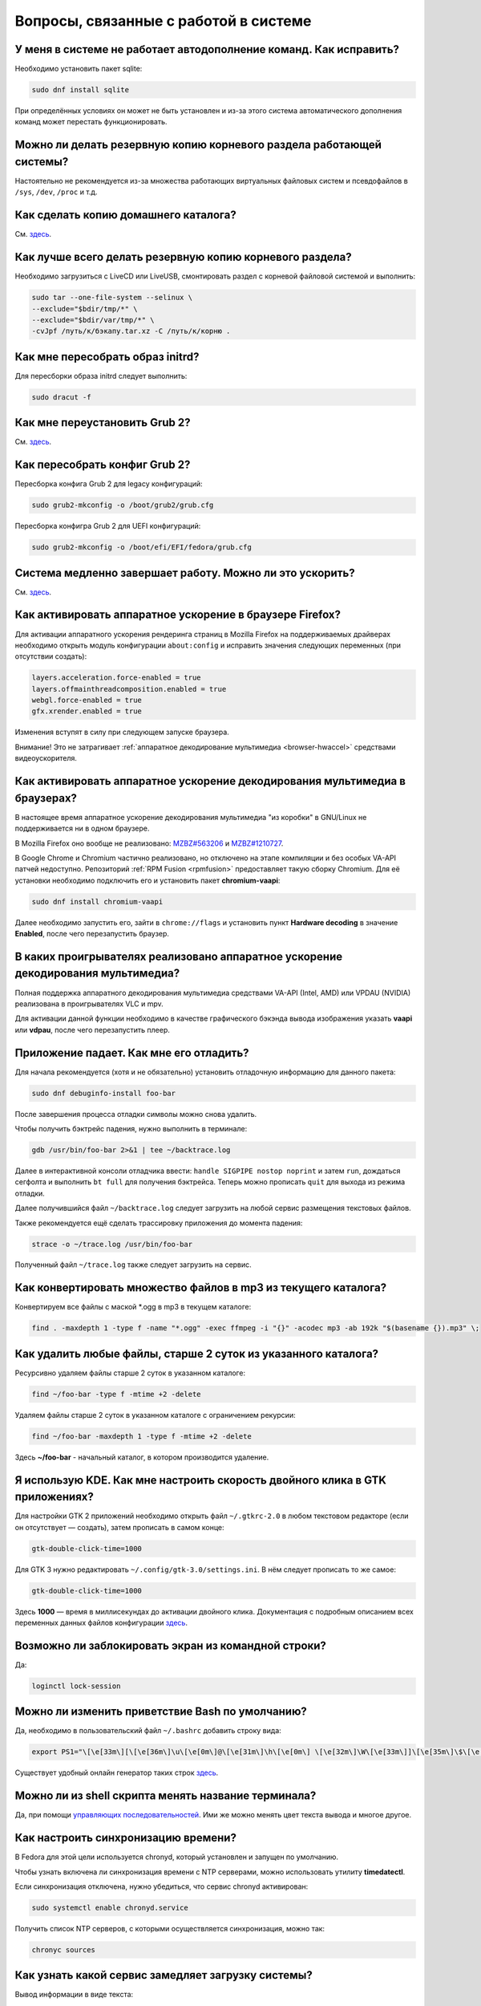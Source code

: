 .. Fedora-Faq-Ru (c) 2018 - 2019, EasyCoding Team and contributors
.. 
.. Fedora-Faq-Ru is licensed under a
.. Creative Commons Attribution-ShareAlike 4.0 International License.
.. 
.. You should have received a copy of the license along with this
.. work. If not, see <https://creativecommons.org/licenses/by-sa/4.0/>.
.. _using-system:

*********************************************
Вопросы, связанные с работой в системе
*********************************************

.. index:: autocompletion, bash
.. _autocompletion:

У меня в системе не работает автодополнение команд. Как исправить?
=====================================================================

Необходимо установить пакет sqlite:

.. code-block:: bash

    sudo dnf install sqlite

При определённых условиях он может не быть установлен и из-за этого система автоматического дополнения команд может перестать функционировать.

.. index:: backup
.. _backup-system:

Можно ли делать резервную копию корневого раздела работающей системы?
=========================================================================

Настоятельно не рекомендуется из-за множества работающих виртуальных файловых систем и псевдофайлов в ``/sys``, ``/dev``, ``/proc`` и т.д.

.. index:: backup
.. _backup-home:

Как сделать копию домашнего каталога?
=========================================

См. `здесь <https://www.easycoding.org/2017/09/03/avtomatiziruem-rezervnoe-kopirovanie-v-fedora.html>`__.

.. index:: backup
.. _backup-create:

Как лучше всего делать резервную копию корневого раздела?
=============================================================

Необходимо загрузиться с LiveCD или LiveUSB, смонтировать раздел с корневой файловой системой и выполнить:

.. code-block:: bash

    sudo tar --one-file-system --selinux \
    --exclude="$bdir/tmp/*" \
    --exclude="$bdir/var/tmp/*" \
    -cvJpf /путь/к/бэкапу.tar.xz -C /путь/к/корню .

.. index:: initrd, rebuild initrd
.. _initrd-rebuild:

Как мне пересобрать образ initrd?
====================================

Для пересборки образа initrd следует выполнить:

.. code-block:: bash

    sudo dracut -f

.. index:: boot, grub
.. _grub-reinstall:

Как мне переустановить Grub 2?
====================================

См. `здесь <https://fedoraproject.org/wiki/GRUB_2>`__.

.. index:: boot, grub
.. _grub-rebuild:

Как пересобрать конфиг Grub 2?
====================================

Пересборка конфига Grub 2 для legacy конфигураций:

.. code-block:: bash

    sudo grub2-mkconfig -o /boot/grub2/grub.cfg

Пересборка конфигра Grub 2 для UEFI конфигураций:

.. code-block:: bash

    sudo grub2-mkconfig -o /boot/efi/EFI/fedora/grub.cfg

.. index:: slow shutdown, shutdown
.. _slow-shutdown:

Система медленно завершает работу. Можно ли это ускорить?
============================================================

См. `здесь <https://www.easycoding.org/2016/08/08/uskoryaem-zavershenie-raboty-fedora-24.html>`__.

.. index:: firefox, hardware acceleration
.. _firefox-hwaccel:

Как активировать аппаратное ускорение в браузере Firefox?
=============================================================

Для активации аппаратного ускорения рендеринга страниц в Mozilla Firefox на поддерживаемых драйверах необходимо открыть модуль конфигурации ``about:config`` и исправить значения следующих переменных (при отсутствии создать):

.. code-block:: text

    layers.acceleration.force-enabled = true
    layers.offmainthreadcomposition.enabled = true
    webgl.force-enabled = true
    gfx.xrender.enabled = true

Изменения вступят в силу при следующем запуске браузера.

Внимание! Это не затрагивает :ref:`аппаратное декодирование мультимедиа <browser-hwaccel>` средствами видеоускорителя.

.. index:: firefox, chromium, chrome, hardware acceleration, vaapi
.. _browser-hwaccel:

Как активировать аппаратное ускорение декодирования мультимедиа в браузерах?
===============================================================================

В настоящее время аппаратное ускорение декодирования мультимедиа "из коробки" в GNU/Linux не поддерживается ни в одном браузере.

В Mozilla Firefox оно вообще не реализовано: `MZBZ#563206 <https://bugzilla.mozilla.org/show_bug.cgi?id=563206>`__ и `MZBZ#1210727 <https://bugzilla.mozilla.org/show_bug.cgi?id=1210727>`__.

В Google Chrome и Chromium частично реализовано, но отключено на этапе компиляции и без особых VA-API патчей недоступно. Репозиторий :ref:`RPM Fusion <rpmfusion>` предоставляет такую сборку Chromium. Для её установки необходимо подключить его и установить пакет **chromium-vaapi**:

.. code-block:: bash

    sudo dnf install chromium-vaapi

Далее необходимо запустить его, зайти в ``chrome://flags`` и установить пункт **Hardware decoding** в значение **Enabled**, после чего перезапустить браузер.

.. index:: mpv, video player, hardware acceleration, vaapi, vdpau
.. _video-hwaccel:

В каких проигрывателях реализовано аппаратное ускорение декодирования мультимедиа?
=====================================================================================

Полная поддержка аппаратного декодирования мультимедиа средствами VA-API (Intel, AMD) или VPDAU (NVIDIA) реализована в проигрывателях VLC и mpv.

Для активации данной функции необходимо в качестве графического бэкэнда вывода изображения указать **vaapi** или **vdpau**, после чего перезапустить плеер.

.. index:: gdb, debugging, segfault, segmentation fault
.. _debug-application:

Приложение падает. Как мне его отладить?
===========================================

Для начала рекомендуется (хотя и не обязательно) установить отладочную информацию для данного пакета:

.. code-block:: bash

    sudo dnf debuginfo-install foo-bar

После завершения процесса отладки символы можно снова удалить.

Чтобы получить бэктрейс падения, нужно выполнить в терминале:

.. code-block:: bash

    gdb /usr/bin/foo-bar 2>&1 | tee ~/backtrace.log

Далее в интерактивной консоли отладчика ввести: ``handle SIGPIPE nostop noprint`` и затем ``run``, дождаться сегфолта и выполнить ``bt full`` для получения бэктрейса. Теперь можно прописать ``quit`` для выхода из режима отладки.

Далее получившийся файл ``~/backtrace.log`` следует загрузить на любой сервис размещения текстовых файлов.

Также рекомендуется ещё сделать трассировку приложения до момента падения:

.. code-block:: bash

    strace -o ~/trace.log /usr/bin/foo-bar

Полученный файл ``~/trace.log`` также следует загрузить на сервис.

.. index:: converting multiple files, convert, find
.. _convert-multiple-files:

Как конвертировать множество файлов в mp3 из текущего каталога?
===================================================================

Конвертируем все файлы с маской \*.ogg в mp3 в текущем каталоге:

.. code-block:: bash

    find . -maxdepth 1 -type f -name "*.ogg" -exec ffmpeg -i "{}" -acodec mp3 -ab 192k "$(basename {}).mp3" \;

.. index:: files, remove, find
.. _remove-old-files:

Как удалить любые файлы, старше 2 суток из указанного каталога?
==================================================================

Ресурсивно удаляем файлы старше 2 суток в указанном каталоге:

.. code-block:: bash

    find ~/foo-bar -type f -mtime +2 -delete

Удаляем файлы старше 2 суток в указанном каталоге с ограничением рекурсии:

.. code-block:: bash

    find ~/foo-bar -maxdepth 1 -type f -mtime +2 -delete

Здесь **~/foo-bar** - начальный каталог, в котором производится удаление.

.. index:: kde, gtk, double-click
.. _double-click-speed:

Я использую KDE. Как мне настроить скорость двойного клика в GTK приложениях?
==================================================================================

Для настройки GTK 2 приложений необходимо открыть файл ``~/.gtkrc-2.0`` в любом текстовом редакторе (если он отсутствует — создать), затем прописать в самом конце:

.. code-block:: text

    gtk-double-click-time=1000

Для GTK 3 нужно редактировать ``~/.config/gtk-3.0/settings.ini``. В нём следует прописать то же самое:

.. code-block:: text

    gtk-double-click-time=1000

Здесь **1000** — время в миллисекундах до активации двойного клика. Документация с подробным описанием всех переменных данных файлов конфигурации `здесь <https://developer.gnome.org/gtk3/stable/GtkSettings.html>`__.

.. index:: console, lock screen, lock session
.. _block-screen:

Возможно ли заблокировать экран из командной строки?
=======================================================

Да:

.. code-block:: bash

    loginctl lock-session

.. index:: bash
.. _bash-shell:

Можно ли изменить приветствие Bash по умолчанию?
===================================================

Да, необходимо в пользовательский файл ``~/.bashrc`` добавить строку вида:

.. code-block:: text

    export PS1="\[\e[33m\][\[\e[36m\]\u\[\e[0m\]@\[\e[31m\]\h\[\e[0m\] \[\e[32m\]\W\[\e[33m\]]\[\e[35m\]\$\[\e[0m\] "

Существует удобный онлайн генератор таких строк `здесь <http://bashrcgenerator.com/>`__.

.. index:: bash, title, console
.. _bash-title:

Можно ли из shell скрипта менять название терминала?
=======================================================

Да, при помощи `управляющих последовательностей <https://ru.wikipedia.org/wiki/%D0%A3%D0%BF%D1%80%D0%B0%D0%B2%D0%BB%D1%8F%D1%8E%D1%89%D0%B8%D0%B5_%D0%BF%D0%BE%D1%81%D0%BB%D0%B5%D0%B4%D0%BE%D0%B2%D0%B0%D1%82%D0%B5%D0%BB%D1%8C%D0%BD%D0%BE%D1%81%D1%82%D0%B8_ANSI>`__. Ими же можно менять цвет текста вывода и многое другое.

.. index:: time, synchronization, ntp, network
.. _configure-ntp:

Как настроить синхронизацию времени?
=======================================

В Fedora для этой цели используется chronyd, который установлен и запущен по умолчанию.

Чтобы узнать включена ли синхронизация времени с NTP серверами, можно использовать утилиту **timedatectl**.

Если синхронизация отключена, нужно убедиться, что сервис chronyd активирован:

.. code-block:: bash

    sudo systemctl enable chronyd.service

Получить список NTP серверов, с которыми осуществляется синхронизация, можно так:

.. code-block:: bash

    chronyc sources

.. index:: systemd, boot, speed
.. _systemd-analyze:

Как узнать какой сервис замедляет загрузку системы?
======================================================

Вывод информации в виде текста:

.. code-block:: bash

    systemd-analyze blame

Вывод информации в виде SVG изображения:

.. code-block:: bash

    systemd-analyze plot > systemd-plot.svg
    xdg-open systemd-plot.svg

.. index:: multimedia, encoding, nvidia
.. _nvidia-encoding:

Как ускорить кодирование видео с использованием видеокарт NVIDIA?
====================================================================

Для этого нужно установить ffmpeg, а также проприетарные драйверы NVIDIA из репозиториев :ref:`RPM Fusion <rpmfusion>`.

Использование NVENC:

.. code-block:: bash

    ffmpeg -i input.mp4 -acodec aac -ac 2 -ab 128k -vcodec h264_nvenc -profile high444p -pixel_format yuv444p -preset default output.mp4

Использование CUDA/CUVID:

.. code-block:: bash

    ffmpeg -c:v h264_cuvid -i input.mp4 -c:v h264_nvenc -preset slow output.mkv

Здесь **input.mp4** — имя оригинального файла, который требуется перекодировать, а в **output.mp4** будет сохранён результат.

Больше информации можно найти `здесь <https://trac.ffmpeg.org/wiki/HWAccelIntro>`__.

.. index:: file system, selection, fs
.. _fs-selection:

Какую файловую систему рекомендуется использовать на Fedora?
================================================================

По умолчанию применяется `ext4 <https://ru.wikipedia.org/wiki/Ext4>`__. На наш взгляд, это самая стабильная и популярная файловая система в настоящее время.

Для хранения больших объёмов данных можно использовать `XFS <https://ru.wikipedia.org/wiki/XFS>`__.

.. index:: file system, fs, btrfs
.. _fs-btrfs:

Что вы скажете о BTRFS?
===========================

Мы настоятельно не рекомендуем её использовать. Данная ФС очень нестабильна и часто приводит к полной потере всех данных на устройстве без возможности восстановления даже в идеальных условиях (было множество случаев у пользователей нашего канала).

.. index:: window, borders, kde plasma, kde
.. _window-borders:

Как убрать рамки внутри окон в KDE Plasma 5?
===============================================

Для этого следует открыть **Меню KDE** - **Компьютер** - **Параметры системы** - **Оформление приложений** - страница **Стиль интерфейса** - кнопка **Настроить** - вкладка **Рамки**, **убрать все флажки** из чекбоксов на данной странице и нажать кнопку **OK**.

.. index:: window, gnome, scaling, scaling factor, hidpi, qt
.. _window-hidpi-qt:

У меня в Gnome не работает масштабирование окон Qt приложений. Что делать?
=============================================================================

Для активации автоматического масштабирования достаточно прописать в файле ``~/.bashrc`` следующие строки:

.. code-block:: text

    export QT_AUTO_SCREEN_SCALE_FACTOR=1
    export QT_SCALE_FACTOR=2

Переменная ``QT_AUTO_SCREEN_SCALE_FACTOR`` имеет тип boolean (значения **1** (включено) или **0** (выключено)) и управляет автоматическим масштабированием в зависимости от разрешения экрана.

Переменная ``QT_SCALE_FACTOR`` задаёт коэффициент масштабирования:

 * **1.5** - 150%;
 * **1.75** - 175%;
 * **2** - 200%;
 * **2.5** - 250%;
 * **3** - 300%.

Более подробную информацию можно найти в `документации Qt <https://doc.qt.io/qt-5/highdpi.html>`__.

.. index:: telegram, im
.. _telegram-fedora:

Как лучше установить Telegram Desktop в Fedora?
===================================================

Мы настоятельно рекомендуем устанавливать данный мессенджер исключительно из :ref:`RPM Fusion <rpmfusion>`:

.. code-block:: bash

    sudo dnf install telegram-desktop

Данная версия собрана и динамически слинкована с использованием исключительно штатных системных библиотек, доступных в репозиториях Fedora, а не давно устаревших и уязвимых версий из комплекта Ubuntu 14.04, как официальная.

Сборка Fedora поддерживает системные настройки тем, правильное сглаживание шрифтов (за счёт использование общесистемных настроек) и не имеет проблем со скоростью запуска.

.. index:: telegram, cleanup, im
.. _telegram-cleanup:

Ранее я устанавливал официальную версию Telegram Desktop. Как мне очистить её остатки?
=========================================================================================

Официальная версия с сайта создаёт ярлыки запуска и копирует ряд загруженных бинарных файлов в пользовательский домашний каталог. Избавимся от этого:

 1. удалим старый бинарник и модуль обновления официального клиента, а также их копии из ``~/.local/share/TelegramDesktop`` и ``~/.local/share/TelegramDesktop/tdata``;
 2. удалим ярлыки из ``~/.local/share/applications``.

Теперь можно установить :ref:`версию <telegram-fedora>` из :ref:`RPM Fusion <rpmfusion>`.

.. index:: sddm, dm, disable virtual keyboard, keyboard
.. _sddm-disable-vkb:

Как отключить виртуальную клавиатуру в SDDM?
=================================================

Чтобы отключить поддержку ввода с виртуальной экранной клавиатуры в менеджере входа в систему SDDM, откроем в текстовом редакторе файл ``/etc/sddm.conf``, а затем найдём и удалим следующую строку:

.. code-block:: text

    InputMethod=qtvirtualkeyboard

Если она отсутствует, создадим в блоке ``[General]``:

.. code-block:: text

    InputMethod=

Изменения вступят в силу при следующей загрузке системы.

.. index:: file system, fs, exfat, fuse
.. _fedora-exfat:

Почему я не могу использовать файловую систему exFAT в Fedora?
===================================================================

Файловая система exFAT защищена множеством патентов Microsoft, поэтому она не может быть включена в ядро Linux и соответственно быть доступной в Fedora по умолчанию.

Для того, чтобы использовать её, необходимо установить пакет **fuse-exfat** из :ref:`репозитория <3rd-repositories>` :ref:`RPM Fusion <rpmfusion>`:

.. code-block:: bash

    sudo dnf install fuse fuse-exfat

.. index:: latex, editor
.. _latex-editor:

В репозиториях есть полнофункциональные редакторы LaTeX?
===========================================================

Да. Для работы с документами в формате LaTeX рекомендуется использовать **texmaker**:

.. code-block:: bash

    sudo dnf install texmaker

.. index:: latex, texlive, cyrillic, fonts
.. _latex-cyrillic:

Как установить поддержку кириллических шрифтов для LaTeX?
=============================================================

Наборы кириллических шрифтов доступны в виде коллекции:

.. code-block:: bash

    sudo dnf install texlive-collection-langcyrillic texlive-cyrillic texlive-russ texlive-babel-russian

.. index:: fuse, file system, mtp, android, phone
.. _fuze-mtp:

Как подключить смартфон на Android посредством протокола MTP?
================================================================

Для простой и удобной работы с файловой системой смартфона вне зависимости от используемых приложений, рабочей среды и файлового менеджера, мы рекомендуем использовать основанную на FUSE реализацию.

Установим пакет **jmtpfs**:

.. code-block:: bash

    sudo dnf install jmtpfs fuse

Создадим каталог, в который будет смонтирована ФС смартфона:

.. code-block:: bash

    mkdir -p ~/myphone

Подключим устройство к компьютеру или ноутбуку по USB, разблокируем его и выберем режим MTP, после чего выполним:

.. code-block:: bash

    jmtpfs ~/myphone

По окончании работы обязательно завершим MTP сессию:

.. code-block:: bash

    fusermount -u ~/myphone

.. index:: systemd, failed to start modules, kernel, virtualbox
.. _failed-to-start:

При загрузке системы появляется ошибка Failed to start Load Kernel Modules. Как исправить?
==============================================================================================

Это известная проблема системы виртуализации :ref:`VirtualBox <virtualbox>`, использующей out-of-tree модули ядра, но может также проявляться и у пользователей проприетарных :ref:`драйверов Broadcom <broadcom-drivers>`.

Для исправления необходимо **после каждого обновления ядра** выполнять пересборку initrd:

.. code-block:: bash

    sudo dracut -f

Для вступления изменений в силу требуется перезагрузка:

.. code-block:: bash

    sudo systemctl reboot

.. index:: keyring, kwallet, wallet
.. _kwallet-pam:

Как настроить автоматическую разблокировку связки ключей KWallet при входе в систему?
=========================================================================================

KDE предоставляет особый PAM модуль для автоматической разблокировки связки паролей KDE Wallet при входе в систему. Установим его:

.. code-block:: bash

    sudo dnf install pam-kwallet

Запустим менеджер KWallet (**Параметры системы** - группа **Предпочтения пользователя** - **Учётная запись** - страница **Бумажник** - кнопка **Запустить управление бумажниками**), нажмём кнопку **Сменить пароль** и укажем тот же самый пароль, который используется для текущей учётной записи.

Сохраняем изменения и повторно входим в систему.

.. index:: video, youtube, download
.. _youtube-download:

Как скачать видео с Youtube?
=================================

Скачать любое интересующее видео с Youtube, а также ряда других хостингов, можно посредством утилиты **youtube-dl**, доступной в основном репозитории Fedora:

.. code-block:: bash

    sudo dnf install youtube-dl

Скачивание видео с настройками по умолчанию в наилучшем качестве:

.. code-block:: bash

    youtube-dl -f bestvideo https://www.youtube.com/watch?v=XXXXXXXXXX

Иногда при скачивании видео в разрешении 4K с ключом ``-f bestvideo`` может не работать аппаратное ускорение при воспроизведении из-за того, что кодек vp9.2 не поддерживается аппаратными кодировщиками. В таких случаях необходимо явно указывать кодек (``-f bestvideo[vcodec=vp9]``).

Чтобы гарантировано скачать видео с указанным кодеком со звуком требуется дополнительно установить пакет **ffmpeg** из репозиториев :ref:`RPM Fusion <rpmfusion>`:

.. code-block:: bash

    sudo dnf install ffmpeg

В качестве примера скачаем видео в наилучшем качестве, сжатое кодеком VP9 (с возможностью аппаратного ускорения) и звуком:

.. code-block:: text

    youtube-dl -f bestvideo[vcodec=vp9]+bestaudio https://www.youtube.com/watch?v=XXXXXXXXXX

Данная утилита имеет множество параметров командной строки, справку по которым можно найти в её странице man:

.. code-block:: bash

    man youtube-dl

Для выхода из окна просмотра справки достаточно нажать **Q**.

.. index:: iso, write iso, image
.. _fedora-winiso:

Как из Fedora записать образ с MS Windows на флешку?
========================================================

К сожалению, :ref:`штатный способ <usb-flash>` записи посредством использования утилиты dd не сработает в случае ISO образов MS Windows, поэтому для этого следует применять утилиту WoeUSB:

.. code-block:: bash

    sudo dnf install WoeUSB

.. index:: xdg, directories
.. _xdg-reallocate:

Как переместить стандартные каталоги для документов, загрузок и т.д.?
==========================================================================

Откроем файл ``~/.config/user-dirs.dirs`` в любом текстовом редакторе и внесём свои правки.

Стандартные настройки:

.. code-block:: ini

    XDG_DESKTOP_DIR="$HOME/Рабочий стол"
    XDG_DOCUMENTS_DIR="$HOME/Документы"
    XDG_DOWNLOAD_DIR="$HOME/Загрузки"
    XDG_MUSIC_DIR="$HOME/Музыка"
    XDG_PICTURES_DIR="$HOME/Изображения"
    XDG_PUBLICSHARE_DIR="$HOME/Общедоступные"
    XDG_TEMPLATES_DIR="$HOME/Шаблоны"
    XDG_VIDEOS_DIR="$HOME/Видео"

Применим изменения:

.. code-block:: bash

    xdg-user-dirs-update

Убедитесь, что перед применением изменений данные каталоги существуют, иначе будет выполнен сброс на стандартное значение.

.. index:: sddm, hidpi, scaling
.. _sddm-hidpi:

У меня HiDPI дисплей и в SDDM всё отображается очень мелко. Как настроить?
==============================================================================

Откроем файл ``/etc/sddm.conf``:

.. code-block:: bash

    sudoedit /etc/sddm.conf

Добавим в самый конец следующие строки:

.. code-block:: ini

    [Wayland]
    EnableHiDPI=true

    [X11]
    EnableHiDPI=true

Сохраним изменения и перезапустим систему.

.. index:: sddm, avatar
.. _sddm-avatars:

Как отключить отображение пользовательских аватаров в SDDM?
===============================================================

Пользовательские аватары представляют собой файл ``~/.face.icon``. При запуске SDDM пытается прочитать его для каждого существующего пользователя.

Для отключения данной функции откроем файл ``/etc/sddm.conf``:

.. code-block:: bash

    sudoedit /etc/sddm.conf

Добавим в самый конец следующие строки:

.. code-block:: ini

    [Theme]
    EnableAvatars=false

Сохраним изменения и перезапустим систему.

.. index:: powertop, top, power
.. _power-usage:

Как узнать какие процессы больше всего разряжают аккумулятор ноутбука?
===========================================================================

Установим утилиту **powertop**:

.. code-block:: bash

    sudo dnf install powertop

Запустим её с правами суперпользователя:

.. code-block:: bash

    sudo powertop

Процессы, которые больше всех влияют на скорость разряда аккумуляторных батарей, будут отображаться в верхней части.

.. index:: system information, info
.. _system-info:

Как собрать информацию о системе?
=====================================

Установим утилиту **inxi**:

.. code-block:: bash

    sudo dnf install inxi

Соберём информацию о системе и выгрузим на fpaste:

.. code-block:: bash

    inxi -F | fpaste

На выходе будет сгенерирована уникальная ссылка, которую можно передать на :ref:`форум, в чат <get-help>` и т.д.

.. index:: networking, vpn, l2tp, ipsec
.. _nm-l2tp:

Мой провайдер использует L2TP. Как мне добавить его поддержку?
==================================================================

Плагин L2TP для Network Manager должен присутствовать в Workstation и всех spin live образах по умолчанию, но если его по какой-то причине нет (например была выборана минимальная установка netinstall), то добавить его можно самостоятельно.

Для Gnome/XFCE и других, основанных на GTK:

.. code-block:: bash

    sudo dnf install NetworkManager-l2tp-gnome

Для KDE:

.. code-block:: bash

    sudo dnf install plasma-nm-l2tp

После установки необходимо запустить модуль настройки Network Manager (графический или консольный), добавить новое VPN подключение с типом L2TP и указать настройки, выданные провайдером.

Однако следует помнить, что у некоторых провайдеров используется L2TP со специальными патчами Microsoft (т.н. win реализация), что может вызывать нестабильность и сбои при подключении. В таком случае рекомендуется приобрести любой недорогой роутер с поддержкой L2TP (можно б/у) и использовать его в качестве клиента для подключения к сети провайдера.

.. index:: text file, encoding, converting, iconv
.. _iconv-convert:

Как конвертировать текстовый файл из одной кодировки в другую?
==================================================================

Для быстрой перекодировки текстовых файлов из одной кодировки в другую можно использовать утилиту iconv.

Пример перекодировки файла из cp1251 (Windows-1251) в юникод (UTF-8):

.. code-block:: bash

    iconv -f cp1251 -t utf8 test.txt > result.txt

Здесь **test.txt** - исходный файл с неправильной кодировкой, а **result.txt** используется для записи результата преобразования.

.. index:: networking, network manager, nmcli, console, wi-fi
.. _nm-wificon:

Как подключиться к Wi-Fi из консоли?
========================================

Если ранее уже были созданы Wi-Fi подключения, то выведем их список:

.. code-block:: bash

    nmcli connection | grep wifi

Теперь запустим выбранное соединение:

.. code-block:: bash

    nmcli connection up Connection_Name

.. index:: networking, network manager, nmcli, console, wi-fi
.. _nm-wificli:

Как подключиться к Wi-Fi из консоли при отсутствии соединений?
==================================================================

Если :ref:`готовых соединений <nm-wificon>` для Wi-Fi нет, но известны SSID и пароль, то можно осуществить подключение напрямую:

.. code-block:: bash

    nmcli device wifi connect MY_NETWORK password XXXXXXXXXX

Здесь **MY_NETWORK** - название SSID точки доступа, к которой мы планируем подключиться, а **XXXXXXXXXX** - её пароль.

.. index:: kde connect, smartphone, kde
.. _kde-connect:

Как лучше работать со смартфоном посредством компьютера или ноутбука?
==========================================================================

Для простой и эффективной работы со смартфоном на базе ОС Android пользователи рабочей среды KDE Plasma 5 могут использовать KDE Connect:

.. code-block:: bash

    sudo dnf install kde-connect

Сначала установим клиент KDE Connect на смартфон:

 * `Google Play <https://play.google.com/store/apps/details?id=org.kde.kdeconnect_tp>`__;
 * `F-Droid <https://f-droid.org/packages/org.kde.kdeconnect_tp/>`__;

Запустим плазмоид KDE Connect и выполним сопряжение.

.. index:: kde connect, firewalld
.. _kde-connect-firewalld:

KDE Connect не видит мой смартфон. Как исправить?
======================================================

Добавим правило, разрешающее входящие соединения к сервису kdeconnectd посредством :ref:`Firewalld <firewalld-about>`:

.. code-block:: bash

    sudo firewall-cmd --add-service=kde-connect --permanent

Применим новые правила:

.. code-block:: bash

    sudo firewall-cmd --reload

.. index:: text, editor, text editor, console
.. _editor-selection:

Как выбрать предпочитаемый текстовый редактор в консольном режиме?
=======================================================================

Для выбора предпочитаемого текстового редактора следует применять :ref:`переменные окружения <env-set>`, прописав их в личном файле ``~/.bashrc``:

.. code-block:: bash

    export VISUAL=vim
    export EDITOR=vim
    export SUDO_EDITOR=vim

**VISUAL** - предпочитаемый текстовый редактор с графическим интерфейсом пользователя, **EDITOR** - текстовый, а **SUDO_EDITOR** используется в :ref:`sudoedit <sudo-edit-config>`.

.. index:: text, editor, git, text editor
.. _editor-git:

Как выбрать предпочитаемый текстовый редактор для Git?
===========================================================

Хотя Git подчиняется настройкам :ref:`редактора по умолчанию <editor-selection>`, допустимо его указать явно в файле конфигурации:

.. code-block:: bash

    git config --global core.editor vim

.. index:: iso, image, mount
.. _iso-mount:

Как смонтировать ISO образ в Fedora?
========================================

Создадим точку монтирования:

.. code-block:: bash

    sudo mkdir /mnt/iso

Смонтируем файл образа:

.. code-block:: bash

    sudo mount -o loop /path/to/image.iso /mnt/iso

По окончании произведём размонтирование:

.. code-block:: bash

    sudo umount /mnt/iso

.. index:: iso, image
.. _iso-create:

Как считать содержимое CD/DVD диска в файл ISO образа?
==========================================================

Для этого можно воспользоваться утилитой **dd**:

.. code-block:: bash

    sudo dd if=/dev/sr0 of=/path/to/image.iso bs=4M status=progress

Здесь **/dev/sr0** имя устройства привода для чтения оптических дисков, а **/path/to/image.iso** - файл образа, в котором будет сохранён результат.

.. index:: dd, disk, drive, image
.. _dd-mount:

Как смонтировать посекторный образ раздела?
================================================

Монтирование raw образа раздела, созданного посредством утилиты **dd**:

.. code-block:: bash

    sudo mount -o ro,loop /path/to/image.raw /mnt/dd-image

Размонтирование:

.. code-block:: bash

    sudo umount /mnt/dd-image

Здесь **/path/to/image.iso** - файл образа на диске.

.. index:: dd, disk, drive, image
.. _dd-fullraw:

Как смонтировать посекторный образ диска целиком?
======================================================

Смонтировать образ диска целиком напрямую не получится, поэтому сначала придётся определить смещения разделов относительно его начала.

Запустим утилиту **fdisk** и попытаемся найти внутри образа разделы:

.. code-block:: bash

    sudo fdisk -l /path/to/image.raw

Из вывода нам необходимо узнать значение **Sector size**, а также **Start** всех необходимых разделов.

Вычислим смещение относительно начала образа для каждого раздела по формуле **Start * Sector size**. К примеру если у первого Start равно 2048, а Sector size диска 512, то получим 2048 * 512 == 1048576.

Произведём монтирование раздела по смещению 1048576:

.. code-block:: bash

    sudo mount -o ro,loop,offset=1048576 /path/to/image.raw /mnt/dd-image

Повторим операции для всех остальных разделов, обнаруженных внутри образа. По окончании работы выполним размонтирование:

.. code-block:: bash

    sudo umount /mnt/dd-image

Здесь **/path/to/image.iso** - файл образа на диске.

.. index:: timezone
.. _set-timezone:

Как изменить часовой пояс?
==============================

Изменить часовой пояс можно посредством утилиты **timedatectl**:

.. code-block:: bash

    sudo timedatectl set-timezone Europe/Moscow

.. index:: keyboard, layout, gui
.. _set-keyboard-gui:

Как изменить список доступных раскладок клавиатуры и настроить их переключение в графическом режиме?
========================================================================================================

Настройка переключения по **Alt + Shift**, раскладки EN и RU:

.. code-block:: bash

    sudo localectl set-x11-keymap us,ru pc105 "" grp:alt_shift_toggle

Настройка переключения по **Ctrl + Shift**, раскладки EN и RU:

.. code-block:: bash

    sudo localectl set-x11-keymap us,ru pc105 "" grp:ctrl_shift_toggle

.. index:: keyboard, layout, console, text mode
.. _set-keyboard-console:

Как изменить список доступных раскладок клавиатуры и настроить их переключение в текстовом режиме?
======================================================================================================

Установка русской раскладки и режимов переключения по умолчанию (**Alt + Shift**):

.. code-block:: bash

    sudo localectl set-keymap ru

Установка русской раскладки и режима переключения **Alt + Shift**:

.. code-block:: bash

    sudo localectl set-keymap ruwin_alt_sh-UTF-8

Установка русской раскладки и режима переключения **Ctrl + Shift**:

.. code-block:: bash

    sudo localectl set-keymap ruwin_ct_sh-UTF-8

.. index:: kde, plasma, gtk, styles
.. _gtk-plasma-style:

Можно ли заставить GTK приложения выглядеть нативно в KDE?
==============================================================

Установим пакет с темой Breeze для GTK2 и GTK3:

.. code-block:: bash

    sudo dnf install breeze-gtk

Зайдём в **Параметры системы** - **Внешний вид** - **Оформление приложений** - **Стиль программ GNOME (GTK+)**.

Выберем **Breeze** (при использовании тёмной темы в KDE - **Breeze Dark**) в качестве темы GTK2 и GTK3, а также укажем шрифт, который будет использовать при отображении диалоговых окон.

Также установим **Breeze** для курсоров мыши и темы значков. Применим изменения и перезапустим все GTK приложения.

.. index:: bash, command-line, hotkeys
.. _bash-hotkeys:

Какие полезные комбинации клавиш существуют при наборе команд в терминале?
=============================================================================

Существуют следующие комбинации:

 * **Ctrl + A** - перемещает текстовый курсор на начало строки (аналогична **Home**);
 * **Ctrl + E** - перемещает текстовый курсор в конец строки (аналогична **End**);
 * **Ctrl + B** - перемещает текстовый курсор на один символ влево (аналогична стрелке влево);
 * **Ctrl + F** - перемещает текстовый курсор на один символ вправо (аналогична стрелке вправо);
 * **Alt + B** - перемещает текстовый курсор на одно слово влево;
 * **Alt + F** - перемещает текстовый курсор на одно слово вправо;
 * **Ctrl + W** - удаляет последнее слово в строке;
 * **Ctrl + U** - удаляет всё из строки ввода;
 * **Ctrl + K** - удаляет всё, что находится правее текущей позиции текстового курсора;
 * **Ctrl + Y** - отменяет последнюю операцию удаления;
 * **Ctrl + _** - отменяет любую последнюю операцию.

.. index:: kde, plasma, new file, dolphin, templates
.. _dolphin-templates:

Как добавить новый тип файлов в меню Создать в Dolphin?
==========================================================

Сначала получим пути, в которых KDE пытается обнаружить *ярлыки* шаблонов новых файлов:

.. code-block:: bash

    kf5-config --path templates

По умолчанию это ``~/.local/share/templates`` и он не существует, поэтому создадим его:

.. code-block:: bash

    mkdir -p ~/.local/share/templates

В качестве примера сохраним в любом каталоге новый шаблон ``xml-document.xml`` примерно следующего содержания:

.. code-block:: xml

    <?xml version="1.0" encoding="utf-8" ?>
    <root>
    </root>

В каталоге шаблонов KDE добавим ярлык ``xml-document.desktop`` на созданный ранее файл:

.. code-block:: ini

    [Desktop Entry]
    Icon=application-xml
    Name[ru_RU]=Документ XML
    Name=XML document
    Type=Link
    URL[$e]=file:$HOME/Templates/xml-document.xml

Здесь **Icon** - значок для новой строки, **Name** - название новой строки с поддержкой локализации, а **URL** - полный путь к файлу шаблона.

Изменения вступят в силу немедленно и через несколько секунд в меню *Создать* файлового менеджера Dolphin появится новый пункт.

.. index:: gnome, nautilus, new file, templates
.. _nautilus-templates:

Как добавить новый тип файлов в меню Создать в Nautilus?
============================================================

В отличие от :ref:`Dolphin в KDE <dolphin-templates>`, Nautilus в Gnome ищет файлы шаблонов в стандартном каталоге :ref:`$XDG_TEMPLATES_DIR <xdg-reallocate>`. Получим путь к нему:

.. code-block:: bash

    xdg-user-dir TEMPLATES

Создадим новый файл ``XML document.xml`` следующего содержания:

.. code-block:: xml

    <?xml version="1.0" encoding="utf-8" ?>
    <root>
    </root>

Изменения вступят в силу немедленно и через несколько секунд в меню *Создать* файлового менеджера Nautilus появится новый пункт.

.. index:: kde, plasma, url, mime type, link
.. _kde-link-mime:

При нажатии по любой гиперссылке она открывается не в браузере, а соответствующем приложении. Как исправить?
===============================================================================================================

Согласно настроек по умолчанию, при нажатии на любую ссылку вне браузера (например в мессенджере) компонент KDE KIO попытается определить mime-тип файла, загружаемого по ней, и открыть её в ассоциированном с приложении. Например если это изображение JPEG, то оно будет загружено в Gwenview.

Отключить данную функцию можно в **Параметры системы** - **Предпочтения пользователя** - **Приложения** - **Приложения по умолчанию** - раздел **Браузер** - пункт **Открывать адреса http и https** - **В следующем приложении** - **Firefox**.

.. index:: mime type, file type
.. _file-types:

Как файловые менеджеры определяют типы файлов?
=================================================

Если в ОС Microsoft Windows тип файлов определяется исключительно по их расширению, то в GNU/Linux для этого используется `mime-типы <https://ru.wikipedia.org/wiki/%D0%A1%D0%BF%D0%B8%D1%81%D0%BE%D0%BA_MIME-%D1%82%D0%B8%D0%BF%D0%BE%D0%B2>`__.

В системе ведётся база соответствия mime-типов установленным приложениям, соответствующая `стандарту XDG Free Desktop <https://specifications.freedesktop.org/mime-apps-spec/mime-apps-spec-latest.html>`__.

Для получения mime-типа конкретного файла можно использовать утилиту **file**:

.. code-block:: bash

    file foo-bar.txt

Для открытия файла в ассоциированном с его mime-типом приложении применяется утилита **xdg-open**:

.. code-block:: bash

    xdg-open foo-bar.txt

.. index:: locale, localization, language
.. _system-locale:

Как изменить язык (локализацию) системы?
============================================

Получим список доступных локалей:

.. code-block:: bash

    localectl list-locales

Установим английскую локаль для системы:

.. code-block:: bash

    sudo localectl LANG=en_US.utf8

Установим русскую локаль для системы:

.. code-block:: bash

    sudo localectl LANG=ru_RU.utf8

.. index:: locale, localization, language
.. _application-locale:

Как запустить приложение с другой локалью?
==============================================

Для запуска приложения с другой локалью необходимо передать ему новое значение в :ref:`переменной окружения <env-set>` **LANG**:

.. code-block:: bash

    LANG=en_US.utf8 foo-bar

.. index:: timezone, time
.. _application-timezone:

Как запустить приложение с другим часовым поясом?
====================================================

Для запуска приложения с другим часовым поясом необходимо передать ему новое значение в :ref:`переменной окружения <env-set>` **TZ**:

.. code-block:: bash

    TZ=CET foo-bar

Здесь вместо **CET** следует указать название часового пояса.

.. index:: chromium, chrome, browser, command line, web
.. _chromium-commandline:

Как постоянно запускать браузер Chromium с определёнными параметрами?
=========================================================================

Для того, чтобы постоянно запускать браузер Chromium с определёнными `параметрами запуска <https://peter.sh/experiments/chromium-command-line-switches/>`__, необходимо создать файл ``~/.config/chromium-flags.conf`` и прописать их в нём.

В качестве разделителя применяется пробел, либо символ разрыва строки. Строки, которые начинаются с символа решётки (**#**) считаются комментариями и игнорируются.

Пример:

.. code-block:: text

    # Переопределим каталог хранения дискового кэша.
    --disk-cache-dir /tmp/chromium
    # Установим предельный размер дискового кэша.
    --disk-cache-size 268435456

.. index:: thunderbird, mail client, email, extension, translation, lightning, langpack
.. _thunderbird-symlinks:

В установленном Thunderbird не обновляется расширение Lightning и языковые пакеты. Как исправить?
====================================================================================================

Проблема заключается в том, что системные расширения и пакеты с переводами должны копироваться в профиль пользователя при каждом обновлении клиента, но RPM пакетам `запрещено <https://docs.fedoraproject.org/en-US/packaging-guidelines/>`__ вносить любые изменения в домашние каталоги пользователей, поэтому они автоматически не обновляются.

Чтобы исправить проблему необходимо и достаточно создать символические ссылки на XPI файлы, обновляемые пакетом.

Удалим старые файлы из профилей Thunderbird:

.. code-block:: bash

    rm -f ~/.thunderbird/*/extensions/langpack-ru@thunderbird.mozilla.org.xpi
    rm -f ~/.thunderbird/*/extensions/{e2fda1a4-762b-4020-b5ad-a41df1933103}.xpi
    rm -f ~/.thunderbird/*/extensions/langpack-cal-ru@lightning.mozilla.org.xpi

Создадим символические ссылки на месте удалённых XPI файлов:

.. code-block:: bash

    ln -s /usr/lib64/thunderbird/distribution/extensions/langpack-ru@thunderbird.mozilla.org.xpi ~/.thunderbird/*/extensions/langpack-ru@thunderbird.mozilla.org.xpi
    ln -s /usr/lib64/thunderbird/distribution/extensions/{e2fda1a4-762b-4020-b5ad-a41df1933103}.xpi ~/.thunderbird/*/extensions/{e2fda1a4-762b-4020-b5ad-a41df1933103}.xpi
    ln -s /usr/lib64/thunderbird/distribution/extensions/langpack-cal-ru@lightning.mozilla.org.xpi ~/.thunderbird/*/extensions/langpack-cal-ru@lightning.mozilla.org.xpi

Перезапустим Thunderbird для того, чтобы изменения вступили в силу.

.. index:: x11, wayland, session
.. _session-type:

Как определить какой тип сессии используется: X11 или Wayland?
=================================================================

Для определения типа текущей сессии, необходимо получить значение глобальной :ref:`переменной окружения <env-set>` **XDG_SESSION_TYPE**:

.. code-block:: bash

    echo $XDG_SESSION_TYPE

.. index:: qr code, bar code, image
.. _qr-code:

Как распознать QR-код или штрих-код из консоли?
===================================================

Для распознавания бар-кода на изображении и получения его содержимого воспользуемся пакетом **zbar**:

.. code-block:: bash

    sudo dnf install zbar

Применим утилиту **zbarimg** для получения содержимого кодов внутри файла изображения ``foo-bar.png``:

.. code-block:: bash

    zbarimg --noxml foo-bar.png

Результат (или результаты (по одному на каждый обнаруженный бар-код)) будут выведены в консоль.

.. index:: scanner, pdf, ocr, text
.. _ocr-app:

Как можно распознать текст с изображения или сканера?
========================================================

Для получения текста из файлов изображений, либо PDF, можно воспользоваться системой оптического распознавания символов Tesseract, а также графической утилитой gImageReader.

Установим Tesseract и набор файлов для русского языка:

.. code-block:: bash

    sudo dnf install tesseract tesseract-langpack-rus

Установим утилиту gImageReader с интерфейсом на Qt (для пользователей KDE, LXQt):

.. code-block:: bash

    sudo dnf install gimagereader-qt

Установим утилиту gImageReader с интерфейсом на GTK3 (для пользователей Gnome, XFCE, LXDE, Mate, Cinnamon и т.д.):

.. code-block:: bash

    sudo dnf install gimagereader-gtk

Запустим gImageReader, в левой боковой панели выберем отсканированный файл (для наилучших результатов разрешение при сканировании должно быть не меньше 300 DPI), PDF, либо :ref:`устройство сканирования <scan-drivers>`, зададим режим распознавания и используемые в документе языки, затем нажмём кнопку **Распознать всё**.

Результат может быть сохранён в файл с панели результатов распознавания.

.. index:: neofetch, screenfetch, system info, console
.. _neofetch:

Как вывести в консоль краткую информацию об установленной системе?
=====================================================================

Установим neofetch:

.. code-block:: bash

    sudo dnf install neofetch

Запустим и выведем информацию о системе в консоль:

.. code-block:: bash

    neofetch

.. index:: zip, archive, encoding, file
.. _zip-encoding:

При распаковке Zip архива появляются кракозябры вместо имён файлов. Как исправить?
=====================================================================================

Zip-архивы, созданные штатными средствами ОС Windows, сохраняют имена файлов внутри архива исключительно в однобайтовой кодировке системы по умолчанию (в русской версии это Windows-1251 (cp1251), в английской - Windows-1252 (cp1252)), поэтому при распаковке таких архивов вместо русских букв будут отображаться кракозябры.

Утилита unzip поддерживает явное указание кодировки, поэтому воспользуемся данной функцией:

.. code-block:: bash

    unzip -O cp1251 foo-bar.zip -d /path/to/destination

Здесь **cp1251** - кодировка имён файлов, **foo-bar.zip** - имя архива, а **/path/to/destination** - каталог, в который он будет распакован.
